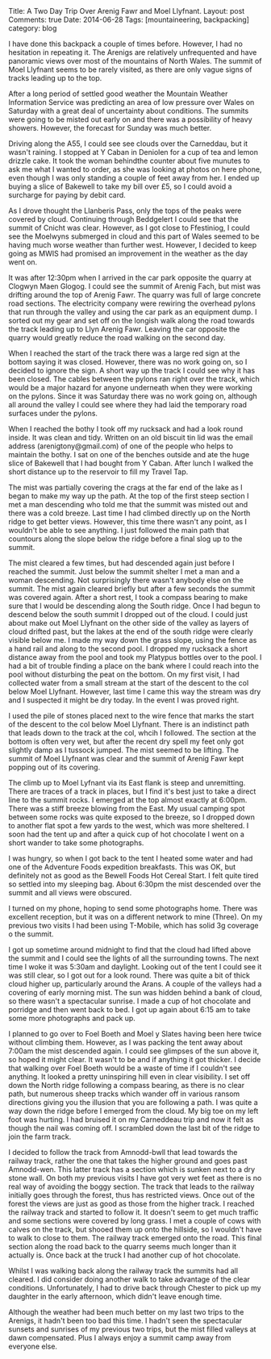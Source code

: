 #+STARTUP: showall indent
#+STARTUP: hidestars
#+OPTIONS: H:2 num:nil tags:nil toc:nil timestamps:nil
#+BEGIN_HTML

Title: A Two Day Trip Over Arenig Fawr and Moel Llyfnant.
Layout: post
Comments: true
Date: 2014-06-28
Tags: [mountaineering, backpacking]
category: blog

#+END_HTML

#+BEGIN_HTML
<!-- PELICAN_BEGIN_SUMMARY -->

<div class="photofloatl">
<a class="fancybox-thumb" rel="fancybox-thumb"  title="Summit cairn and memorial Arenig Fawr." href="/images/2014-07-arenigs/IMG_8460.JPG"><img
 width="200" alt="Summit cairn and memorial Arenig Fawr." title="Summit cairn and memorial Arenig Fawr." src="/images/2014-07-arenigs/thumb.IMG_8460.JPG" /></a>

</div>

#+END_HTML


I have done this backpack a couple of times before. However, I had no
hesitation in repeating it. The Arenigs are relatively unfrequented
and have panoramic views over most of the mountains of North
Wales. The summit of Moel Llyfnant seems to be rarely visited, as there
are only vague signs of tracks leading up to the top.

#+BEGIN_HTML
<!-- PELICAN_END_SUMMARY -->
#+END_HTML

After a long period of settled good weather the Mountain Weather Information
Service was predicting an area of low pressure over Wales on Saturday
with a great deal of uncertainty about conditions. The summits were
going to be misted out early on and there was a possibility of heavy
showers. However, the forecast for Sunday was much better.

#+BEGIN_HTML
<div class="photofloatr">
<a class="fancybox-thumb" rel="fancybox-thumb"  title="Moel Llyfnant appears from the mist." href="/images/2014-07-arenigs/IMG_8466.JPG"><img
 width="200" alt="Moel Llyfnant appears from the mist." title="Moel Llyfnant appears from the mist." src="/images/2014-07-arenigs/thumb.IMG_8466.JPG" /></a>

</div>
#+END_HTML

Driving along the A55,  I could see see clouds over the Carneddau, but it wasn't
raining. I stopped at Y Caban in Deniolen for a cup of tea and lemon
drizzle cake. It took the woman behindthe counter about five munutes
to ask me what I wanted to order, as she was looking at photos on here
phone, even though I was only standing a couple of feet away from
her. I ended up buying a slice of Bakewell to take my bill over £5, so
I could avoid a surcharge for paying by debit card.

As I drove thought the Llanberis Pass, only the tops of the peaks
were covered by cloud. Continuing through Beddgelert I could see that
the summit of Cnicht was clear.  However, as I got close to Ffestiniog, I could see the
Moelwyns submerged in cloud and this part of Wales seemed to be having
much worse weather than further west. However, I decided to keep going
as MWIS had promised an improvement in the weather as the day went on.
#+BEGIN_HTML
<div class="photofloatl">
<a class="fancybox-thumb" rel="fancybox-thumb"  title="Small pools on the South ridge of Arenig Fawr." href="/images/2014-07-arenigs/IMG_8471.JPG"><img
 width="200" alt="Small pools on the South ridge of Arenig Fawr." title="Small pools on the South ridge of Arenig Fawr." src="/images/2014-07-arenigs/thumb.IMG_8471.JPG" /></a>

</div>
#+END_HTML

It was after 12:30pm when I arrived in the car park opposite the
quarry at Clogwyn Maen Glogog. I could see the summit of Arenig Fach,
but mist was drifting around the top of Arenig Fawr. The quarry was
full of large concrete road sections. The electricity company were
rewiring the overhead pylons that run through the valley and using the
car park as an equipment dump. I sorted out my gear and set off on the
longish walk along the road towards the track leading up to Llyn
Arenig Fawr. Leaving the car opposite the quarry would greatly reduce
the road walking on the second day.
#+BEGIN_HTML
<div class="photofloatr">
<a class="fancybox-thumb" rel="fancybox-thumb"  title="The descent to the col below Moel Llyfnant." href="/images/2014-07-arenigs/IMG_8476.JPG"><img
 width="200" alt="The descent to the col below Moel Llyfnant." title="The descent to the col below Moel Llyfnant." src="/images/2014-07-arenigs/thumb.IMG_8476.JPG" /></a>

</div>
#+END_HTML

When I reached the start of the track there was a large red sign at
the bottom saying it was closed. However, there was no work going on,
so I decided to ignore the sign. A short way up the track I could see
why it has been closed. The cables between the pylons ran right over
the track, which would be a major hazard for anyone underneath when
they were working on the pylons. Since it was Saturday there was no work going
on, although all around the valley I could see where they had laid the temporary
road surfaces under the pylons.
#+BEGIN_HTML
<div class="photofloatl">
<a class="fancybox-thumb" rel="fancybox-thumb"  title="Cader Idris at dawn." href="/images/2014-07-arenigs/IMG_8486.JPG"><img
 width="200" alt="Cader Idris at dawn." title="Cader Idris at dawn." src="/images/2014-07-arenigs/thumb.IMG_8486.JPG" /></a>

</div>
#+END_HTML

When I reached the bothy I took off my rucksack and had a look round
inside. It was clean and tidy. Written on an old biscuit tin lid was
the email address (arenigtony@gmail.com) of one of the people who
helps to maintain the bothy. I sat on one of the benches outside and
ate the huge slice of Bakewell that I had bought from Y Caban. After
lunch I walked the short distance up to the reservoir to fill my
Travel Tap.

The mist was partially covering the crags at the far end of the lake
as I began to make my way up the path. At the top of the first steep
section I met a man descending who told me that the summit was misted
out and there was a cold breeze. Last time I had climbed directly up
on the North ridge to get better views. However, this time there wasn't any
point, as I wouldn't be able to see anything. I just followed the main path
that countours along the slope below the ridge before a final slog up to the summit.
#+BEGIN_HTML
<div class="photofloatr">
<a class="fancybox-thumb" rel="fancybox-thumb"  title="Mist filled valleys at dawn." href="/images/2014-07-arenigs/IMG_8489.JPG"><img
 width="200" alt="Mist filled valleys at dawn." title="Mist filled valleys at dawn." src="/images/2014-07-arenigs/thumb.IMG_8489.JPG" /></a>

</div>
#+END_HTML

The mist cleared a few times, but had descended again just before I
reached the summit. Just below the summit shelter I met a man and a
woman descending. Not surprisingly there wasn't anybody else on the
summit. The mist again cleared briefly but after a few seconds the
summit was covered again. After a short rest, I took a compass bearing
to make sure that I would be descending along the South ridge. Once
I had begun to descend below the south summit I dropped out of the
cloud. I could just about make out Moel Llyfnant on the other side of
the valley as layers of cloud drifted past, but the lakes at the end of the south ridge were clearly visible
below me. I made my way down the grass slope, using the fence as a
hand rail and along to the second
pool. I dropped my rucksack a short distance away from the pool and took my Platypus
bottles over to the pool. I had a bit of trouble finding a place on
the bank where I could reach into the pool without disturbing the peat
on the bottom. On my first visit, I had collected water from a small
stream at the start of the descent to the col below Moel
Llyfnant. However, last time I came this way the stream was dry and I suspected
it might be dry today. In the event I was proved right.
#+BEGIN_HTML
<div class="photofloatl">
<a class="fancybox-thumb" rel="fancybox-thumb"  title="Tent on Moel Llyfnant." href="/images/2014-07-arenigs/IMG_8497.JPG"><img
 width="200" alt="Tent on Moel Llyfnant." title="Tent on Moel Llyfnant." src="/images/2014-07-arenigs/thumb.IMG_8497.JPG" /></a>

</div>
#+END_HTML

I used the pile of stones placed next to the wire fence that marks the
start of the descent to the col below Moel Llyfnant. There is an
indistinct path that leads down to the track at the col, whcih I
followed. The section at the bottom is often very wet, but after the
recent dry spell my feet only got slightly damp as I tussock
jumped. The mist seemed to be lifting. The summit of Moel Llyfnant was
clear and the summit of Arenig Fawr kept popping out of its covering.

The climb up to Moel Lyfnant via its East flank is steep and
unremitting. There are traces of a track in places, but I find it's
best just to take a direct line to the summit rocks. I emerged at the
top almost exactly at 6:00pm. There was a stiff breeze blowing from
the East. My usual camping spot between some rocks was quite exposed
to the breeze, so I dropped down to another flat spot a few yards to
the west, which was more sheltered. I soon had the tent up and after a
quick cup of hot chocolate I went on a short wander to take some
photographs.
#+BEGIN_HTML
<div class="photofloatr">
<a class="fancybox-thumb" rel="fancybox-thumb"  title="Cader at sunrise." href="/images/2014-07-arenigs/IMG_8499.JPG"><img
 width="200" alt="Cader at sunrise." title="Cader at sunrise." src="/images/2014-07-arenigs/thumb.IMG_8499.JPG" /></a>

</div>
#+END_HTML

I was hungry, so when I got back to the tent I heated some water and
had one of the Adventure Foods expedition breakfasts. This was OK, but
definitely not as good as the Bewell Foods Hot Cereal Start. I felt
quite tired so settled into my sleeping bag. About 6:30pm the mist
descended over the summit and all views were obscured.

I turned on my phone,  hoping to send some photographs home. There was excellent
reception, but it was on a different network to mine (Three).  On my
previous two visits I had been using T-Mobile, which has solid 3g
coverage o the summit.

I got up sometime around midnight to find that the cloud had lifted
above the summit and I could see the lights of all the surrounding
towns. The next time I woke it was 5:30am and daylight. Looking out of
the tent I could see it was still clear, so I got out for a look
round. There was quite a bit of thick cloud higher up, particularly
around the Arans. A couple of the valleys had a covering of early
morning mist. The sun was hidden behind a bank of cloud, so there
wasn't a spectacular sunrise. I made a cup of hot chocolate and
porridge and then went back to bed. I got up again about 6:15 am to
take some more photographs and pack up.

#+BEGIN_HTML
<div class="photofloatl">
<a class="fancybox-thumb" rel="fancybox-thumb"  title="Early morning mist." href="/images/2014-07-arenigs/IMG_8505.JPG"><img
 width="200" alt="Early morning mist." title="Early morning mist." src="/images/2014-07-arenigs/thumb.IMG_8505.JPG" /></a>

</div>
#+END_HTML

I planned to go over to Foel Boeth and Moel y Slates having been here
twice without climbing them. However, as I was packing the tent away
about 7:00am the mist descended again. I could see glimpses of the sun
above it, so hoped it might clear. It wasn't to be and if anything it
got thicker. I decide that walking over Foel Boeth would be a waste of
time if I couldn't see anything. It looked a pretty uninspiring hill
even in clear visibility. I set off down the North ridge following a
compass bearing, as there is no clear path, but numerous sheep tracks
which wander off in various ransom directions giving you the illusion
that you are following a path. I was quite a way down the ridge before
I emerged from the cloud. My big toe on my left foot was hurting. I
had bruised it on my Carneddeau trip and now it felt as though the
nail was coming off. I scrambled down the last bit of the ridge to
join the farm track.

I decided to follow the track from Amnodd-bwll that lead towards the
railway track, rather the one that takes the higher ground and goes
past Amnodd-wen. This latter track has a section which is sunken next
to a dry stone wall. On both my previous visits I have got very wet
feet as there is no real way of avoiding the boggy section. The track
that leads to the railway initially goes through the forest, thus has
restricted views. Once out of the forest the views are just as good as
those from the higher track. I reached the railway track and started
to follow it. It doesn't seem to get much
traffic and some sections were covered by long grass. I met a couple of cows with
calves on the track, but shooed them up onto the hillside, so I
wouldn't have to walk to close to them. The railway track emerged onto
the road. This final section along the road back to the quarry
seems much longer than it actually is. Once back at the truck I had
another cup of hot chocolate.

Whilst I was walking back along the railway track the summits had all
cleared. I did consider doing another walk to take advantage of the
clear conditions. Unfortunately, I had to drive back through Chester
to pick up my daughter in the early afternoon, which didn't leave
enough time.

Although the weather had been much better on my last two trips to the
Arenigs, it hadn't been too bad this time.  I hadn't seen the
spectacular sunsets and sunrises of my previous two trips, but the
mist filled valleys at dawn compensated. Plus I always enjoy a summit
camp away from everyone else.

